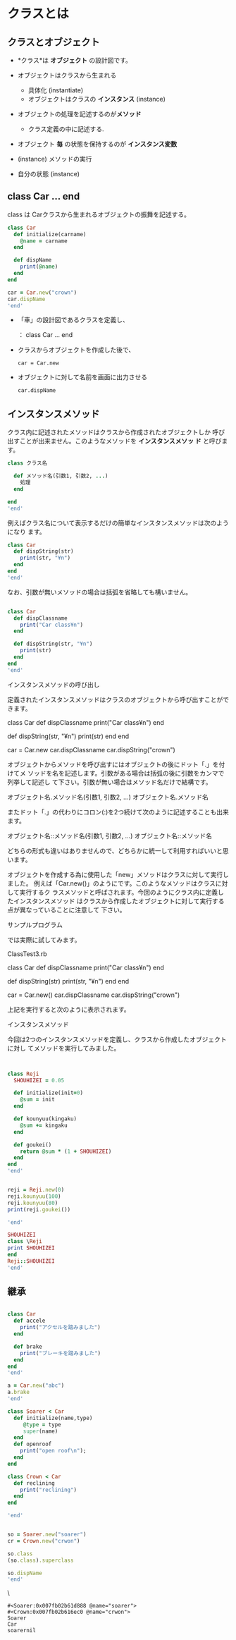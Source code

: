 * クラスとは

** クラスとオブジェクト

   - *クラス*は *オブジェクト* の設計図です。

   - オブジェクトはクラスから生まれる
     - 具体化 (instantiate)
     - オブジェクトはクラスの *インスタンス* (instance)

   - オブジェクトの処理を記述するのが*メソッド*
     - クラス定義の中に記述する.

   - オブジェクト *毎* の状態を保持するのが *インスタンス変数*

   - (instance) メソッドの実行
   - 自分の状態 (instance)


** class Car ... end

   class は Carクラスから生まれるオブジェクトの振舞を記述する。

#+BEGIN_SRC ruby :session ruby :results output
class Car
  def initialize(carname)
    @name = carname
  end

  def dispName
    print(@name)
  end
end

car = Car.new("crown")
car.dispName
'end'
#+END_SRC

#+RESULTS:
: :dispName
: #<Car:0x007fb02b7b9368 @name="crown">
: crownnil


   - 「車」の設計図であるクラスを定義し、

     ： class Car ... end

   - クラスからオブジェクトを作成した後で、

     : car = Car.new

   - オブジェクトに対して名前を画面に出力させる

     : car.dispName

** インスタンスメソッド

   クラス内に記述されたメソッドはクラスから作成されたオブジェクトしか
   呼び出すことが出来ません。このようなメソッドを *インスタンスメソッ
   ド* と呼びます。

#+BEGIN_SRC ruby
class クラス名

  def メソッド名(引数1, 引数2, ...)
    処理
  end

end
'end'
#+END_SRC

例えばクラス名について表示するだけの簡単なインスタンスメソッドは次のようになり
ます。 

#+BEGIN_SRC ruby :session ruby
class Car
  def dispString(str)
    print(str, "¥n")
  end
end
'end'
#+END_SRC

なお、引数が無いメソッドの場合は括弧を省略しても構いません。 

#+BEGIN_SRC ruby :session ruby :results output

class Car
  def dispClassname
    print("Car class¥n")
  end

  def dispString(str, "¥n")
    print(str)
  end
end
'end'
#+END_SRC

インスタンスメソッドの呼び出し

定義されたインスタンスメソッドはクラスのオブジェクトから呼び出すことができます。


class Car
  def dispClassname
    print("Car class¥n")
  end
  
  def dispString(str, "¥n")
    print(str)
  end
end

car = Car.new
car.dispClassname
car.dispString("crown")

オブジェクトからメソッドを呼び出すにはオブジェクトの後にドット「.」を付けてメ
ソッドを名を記述します。引数がある場合は括弧の後に引数をカンマで列挙して記述し
て下さい。引数が無い場合はメソッド名だけで結構です。 


オブジェクト名.メソッド名(引数1, 引数2, ...)
オブジェクト名.メソッド名

またドット「.」の代わりにコロン(:)を2つ続けて次のように記述することも出来ます。


オブジェクト名::メソッド名(引数1, 引数2, ...)
オブジェクト名::メソッド名

どちらの形式も違いはありませんので、どちらかに統一して利用すればいいと思います。

オブジェクトを作成する為に使用した「new」メソッドはクラスに対して実行しました。
例えば「Car.new()」のようにです。このようなメソッドはクラスに対して実行するク
ラスメソッドと呼ばされます。今回のようにクラス内に定義したインスタンスメソッド
はクラスから作成したオブジェクトに対して実行する点が異なっていることに注意して
下さい。 

サンプルプログラム

では実際に試してみます。 

ClassTest3.rb 


class Car
  def dispClassname
    print("Car class¥n")
  end

  def dispString(str)
    print(str, "¥n")
  end
end

car = Car.new()
car.dispClassname
car.dispString("crown")

上記を実行すると次のように表示されます。 

インスタンスメソッド 

今回は2つのインスタンスメソッドを定義し、クラスから作成したオブジェクトに対し
てメソッドを実行してみました。 



#+BEGIN_SRC ruby :session ruby :results output


class Reji
  SHOUHIZEI = 0.05

  def initialize(init=0)
    @sum = init
  end
  
  def kounyuu(kingaku)
    @sum += kingaku
  end
  
  def goukei()
    return @sum * (1 + SHOUHIZEI)
  end
end
'end'
#+END_SRC

#+RESULTS:
: :goukei

#+BEGIN_SRC ruby :session ruby :results output

reji = Reji.new(0)
reji.kounyuu(100)
reji.kounyuu(80)
print(reji.goukei())

'end'

#+END_SRC

#+RESULTS:
: #<Reji:0x007fb02b664120 @sum=0>
: 100
: 180
: 189.0nil

#+BEGIN_SRC ruby :session ruby :results output
SHOUHIZEI
class \Reji
print SHOUHIZEI
end
Reji::SHOUHIZEI
'end'

#+END_SRC

#+RESULTS:
: NameError: uninitialized constant SHOUHIZEI
: 	from (irb):52
: 	from /home/staff/suzuki/.rbenv/versions/2.0.0-dev/bin/irb:11:in `<main>'
: 0.05nil
: 0.05


** 継承

#+BEGIN_SRC ruby :session ruby :results output

class Car
  def accele
    print("アクセルを踏みました")
  end

  def brake
    print("ブレーキを踏みました")
  end
end
'end'
#+END_SRC

#+RESULTS:
: :brake

#+BEGIN_SRC ruby :session ruby :results output
a = Car.new("abc")
a.brake
'end'
#+END_SRC

#+RESULTS:
: #<Car:0x007fb02b647ac0 @name="abc">
: ブレーキを踏みましたnil


#+BEGIN_SRC ruby :session ruby :results output
class Soarer < Car
  def initialize(name,type)
     @type = type
     super(name)
  end
  def openroof
    print("open roof\n");
  end
end

class Crown < Car
  def reclining
    print("reclining")
  end
end

'end'
#+END_SRC

#+RESULTS:
: :openroof
: :reclinin

#+BEGIN_SRC ruby :session ruby :results output

so = Soarer.new("soarer")
cr = Crown.new("crwon")

so.class
(so.class).superclass

so.dispName
'end'
#+END_SRC
\
#+RESULTS:
: #<Soarer:0x007fb02b61d888 @name="soarer">
: #<Crown:0x007fb02b616ec0 @name="crwon">
: Soarer
: Car
: soarernil


